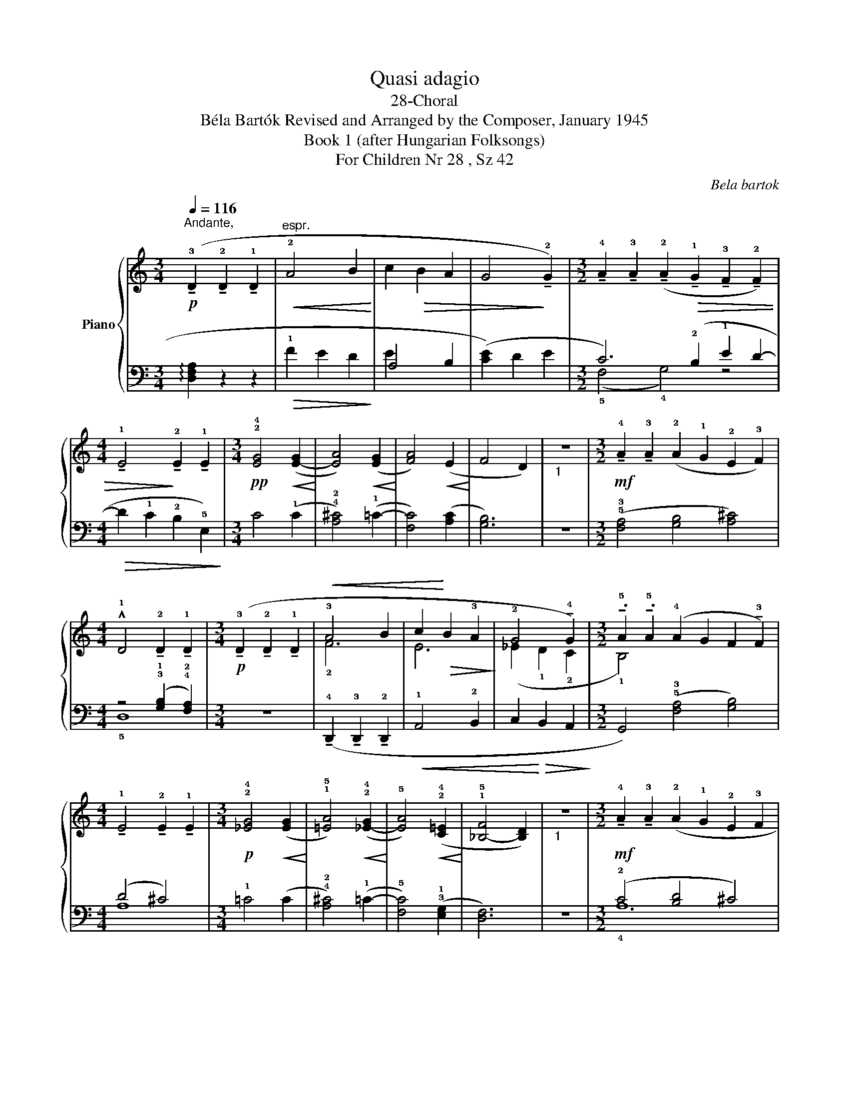 X:1
T:Quasi adagio
T:28-Choral
T:Béla Bartók Revised and Arranged by the Composer, January 1945 
T:Book 1 (after Hungarian Folksongs)
T:For Children Nr 28 , Sz 42
C:Bela bartok
%%score { ( 1 4 ) | ( 2 3 ) }
L:1/8
Q:1/4=116
M:3/4
K:C
V:1 treble nm="Piano"
V:4 treble 
V:2 bass 
V:3 bass 
V:1
"^Andante,"!p! (!tenuto!!3!D2 !tenuto!!2!D2 !tenuto!!1!D2 |"^espr."!<(! !2!A4 B2!<)! | %2
 c2!>(! B2 A2 | G4!>)! !tenuto!!2!G2) | %4
[M:3/2] !tenuto!!4!A2 !tenuto!!3!A2 (!tenuto!!2!A2!>(! !tenuto!!1!G2 !tenuto!!3!F2 !tenuto!!2!F2) | %5
[M:4/4] !tenuto!!1!E4!>)! !tenuto!!2!E2 !tenuto!!1!E2 |[M:3/4]!pp! !2!!4![EG]4!<(! ([E-G]2!<)! | %7
 [EA]4)!<(! (([EG]2!<)! | [FA]4))!<(! (E2!<)! | F4 D2) |"_1" z6 | %11
[M:3/2]!mf! !tenuto!!4!A2 !tenuto!!3!A2 (!2!A2 !1!G2 !2!E2 !3!F2) | %12
[M:4/4] !^!!1!D4 !tenuto!!2!D2 !tenuto!!1!D2 | %13
[M:3/4]!p! (!tenuto!!3!D2 !tenuto!!2!D2 !tenuto!!1!D2 |!<(! !3!A4 B2 | c2!<)!!>(! B2 !3!A2!>)! | %16
 !2!G4 !tenuto!!4!G2) |[M:3/2] !tenuto!.!5!A2 !tenuto!.!5!A2 (!4!A2 G2 F2 !tenuto!!3!F2) | %18
[M:4/4] !tenuto!!1!E4 !tenuto!!2!E2 !tenuto!!1!E2 |[M:3/4]!p! !2!!4![_EG]4!<(! ([EG]2!<)! | %20
 !1!!5![=EA]4)!<(! (!2!!4![_E-G]2!<)! | !5![EA]4)!<(! (!2!!4![C=E]2!<)! | !1!!5![_B,-F]4 [B,D]2) | %23
"_1" z6 |[M:3/2]!mf! !tenuto!!4!A2 !tenuto!!3!A2 (!2!A2 !1!G2 !2!E2 !3!F2 | %25
[M:4/4] !1!D4) !tenuto!!2!D2 !tenuto!!1!D2[Q:1/4=80]"^T" | %26
[M:3/4]!p! (!tenuto!!3!D2 !tenuto!!2!D2 !tenuto!!1!D2 | !2!A4"_cresc." B2 | c2 B2 A2 | %29
 !tenuto!G4 !tenuto!!2!G2) |[M:3/2] (!4!A2 !3!A2 !2!A2 !1!G2 !3!F2 !1!!4![=B,F]2) | %31
[M:4/4]!f! !tenuto!!3!E4 !tenuto!E2 !tenuto!E2 | %32
[M:3/4]!pp! !tenuto!!1!!4![DG]4 !tenuto!!2!!5![DG]2 | !tenuto![EA]4 !tenuto![DG]2 | %34
 !tenuto![EA]4 !tenuto!!1!!3![=CE]2 | !tenuto!!2!!4![DF]4 !tenuto!!1!!3![=B,D]2 | !fermata!z6 | %37
[M:3/2]!f![Q:1/4=110]"^T""^allargando" (!5!A2 !5!A2[Q:1/4=105]"^T"!<(! A8-[Q:1/4=100][Q:1/4=90] | %38
[M:4/4][Q:1/4=85]"^T" !^!A8)!<)![Q:1/4=80][Q:1/4=75] |] %39
V:2
 !arpeggio![D,F,A,]2 z2 z2 |!>(! !1!F2 E2 D2!>)! | (!1
5
!A,4 B,2 | ([CE]2) D2 E2 | %4
[M:3/2] !2-1!C6) (!2!B,2 !1!E2 D2- |[M:4/4]!>(! D2 !1!C2 !2!B,2 !5!E,2)!>)! |[M:3/4] C4 (!1!C2 | %7
 !4!!2![A,^C]4) (!1!=C2- | [F,C]4) ([A,C]2 | [G,B,]6) | z6 | %11
[M:3/2] (!5!!3![F,A,]4 [G,B,]4 [A,^C]4) |[M:4/4] z4 (!3!!1![G,B,]2 !4!!2![F,A,]2) |[M:3/4] z6 | %14
 (!tenuto!!4!D,,2 !tenuto!!3!D,,2 !tenuto!!2!D,,2 |!<(! !1!A,,4 !2!B,,2 | %16
 C,2!<)!!>(! B,,2 A,,2!>)! |[M:3/2] G,,4) (!5!!3![F,A,]4 [G,B,]4) |[M:4/4] (D4 ^C4) | %19
[M:3/4] !1!=C4 (C2 | !4!!2![A,^C]4) (!1!=C2- | !5![F,C]4) (!3!!1![E,G,]2 | [D,F,]6) | z6 | %24
[M:3/2] (!2!C4 [B,D]4 ^C4) |[M:4/4] (!3!!1![G,B,]4 [D,A,]4) |[M:3/4] z6 | %27
 !tenuto!!1
3
5
![D,F,A,]2 !tenuto![D,F,A,]2 !tenuto![D,F,A,]2 | %28
 !tenuto![D,F,A,]2 !tenuto![D,F,A,]2 !tenuto![D,F,A,]2 | %29
 !tenuto!!1
3
5
![D,F,B,]2 !tenuto![D,F,B,]2 !tenuto![D,F,B,]2 | %30
[M:3/2] !tenuto!!5!!3![C,F,]2 !tenuto!!3!!1![F,C]2 !tenuto!!5!!4!!1![D,F,C]2 (!2![D,F,_B,]2!ped! !1
4
5
![D,F,A,]2 !2
5
![A,,D,]2)!ped-up! | %31
[M:4/4]!ped! !3!!1![C,G,]8!ped-up! |[M:3/4] !tenuto!!2
4
![G,B,]4 !tenuto![G,B,]2 | %33
 !tenuto![A,C]4 !tenuto![G,B,]2 | !tenuto!!3!!1![A,^C]4 !tenuto!!5!!2![E,A,]2 | %35
 !tenuto!!4!!1![F,_B,]4 !tenuto!!5!!2![D,G,]2 | !fermata!z6 |[M:3/2] !1!A,,2 !1!A,,2 A,,8- | %38
[M:4/4] A,,8 |] %39
V:3
 x6 | x6 | E2 x4 | x6 |[M:3/2] (!5!F,4 !4!G,4) z4 |[M:4/4] x8 |[M:3/4] x6 | x6 | x6 | x6 | x6 | %11
[M:3/2] x12 |[M:4/4] !5!D,8 |[M:3/4] x6 | x6 | x6 | x6 |[M:3/2] x12 |[M:4/4] !1
4
!A,8 | %19
[M:3/4] x6 | x6 | x6 | x6 | x6 |[M:3/2] !4!A,12 |[M:4/4] x8 |[M:3/4] x6 | x6 | x6 | x6 | %30
[M:3/2] x12 |[M:4/4] x8 |[M:3/4] x6 | x6 | x6 | x6 | x6 |[M:3/2] x4 A,,2 G,,2 E,,2 F,,2 | %38
[M:4/4] !^!D,,4 !tenuto!D,,2 !tenuto!D,,2 |] %39
V:4
 x6 | x6 | x6 | x6 |[M:3/2] x12 |[M:4/4] x8 |[M:3/4] x6 | x6 | x6 | x6 | x6 |[M:3/2] x12 | %12
[M:4/4] x8 |[M:3/4] x6 | !2!F6 | E6 | (_E2 !1!D2 !2!C2 |[M:3/2] !1!B,4) x8 |[M:4/4] x8 | %19
[M:3/4] x6 | x6 | x6 | x6 | x6 |[M:3/2] x12 |[M:4/4] x8 |[M:3/4] x6 | x6 | x6 | x6 |[M:3/2] x12 | %31
[M:4/4] (!2!D4 C4) |[M:3/4] x6 | x6 | x6 | x6 | x6 |[M:3/2] x4 A2 G2"^T" E2"^T" F2 | %38
[M:4/4] D4"^T" !tenuto!D2"^T" !tenuto!D2 |] %39

